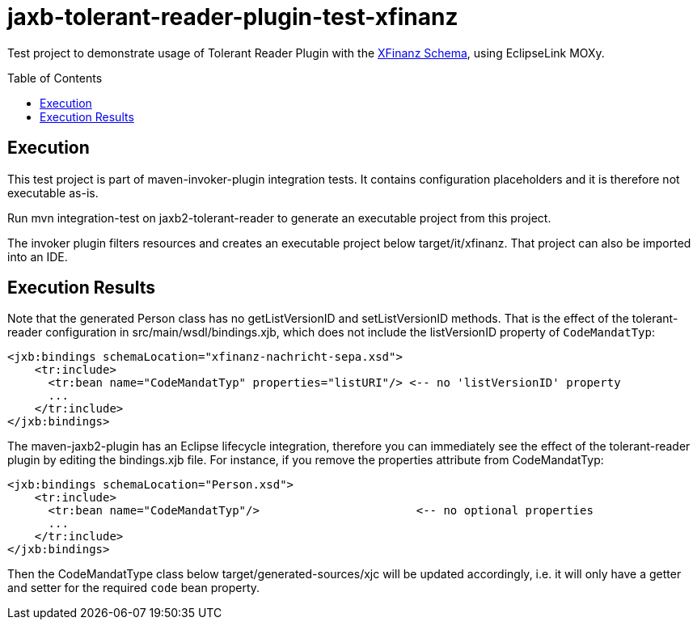 = jaxb-tolerant-reader-plugin-test-xfinanz
:toc:
:toc-placement: preamble

Test project to demonstrate usage of Tolerant Reader Plugin with the https://www.xrepository.de/details/urn:xoev-de:agxfinanz:standard:xfinanz[XFinanz Schema], using EclipseLink MOXy.

== Execution

This test project is part of maven-invoker-plugin integration tests. It contains configuration placeholders and it is therefore not executable as-is.

Run mvn integration-test on jaxb2-tolerant-reader to generate an executable project from this project. 

The invoker plugin filters resources and creates an executable project below target/it/xfinanz. That project can also be imported into an IDE.

== Execution Results

Note that the generated Person class has no getListVersionID and setListVersionID methods. That is the effect of the tolerant-reader configuration in src/main/wsdl/bindings.xjb, which does not include the listVersionID property of `CodeMandatTyp`:

----
<jxb:bindings schemaLocation="xfinanz-nachricht-sepa.xsd">
    <tr:include>
      <tr:bean name="CodeMandatTyp" properties="listURI"/> <-- no 'listVersionID' property
      ...
    </tr:include>
</jxb:bindings>
----

The maven-jaxb2-plugin has an Eclipse lifecycle integration, therefore you can immediately see the effect of the tolerant-reader plugin by editing the bindings.xjb file. For instance, if you remove the properties attribute from CodeMandatTyp:

----
<jxb:bindings schemaLocation="Person.xsd">
    <tr:include>
      <tr:bean name="CodeMandatTyp"/>                       <-- no optional properties
      ...
    </tr:include>
</jxb:bindings>
----

Then the CodeMandatType class below target/generated-sources/xjc will be updated accordingly, i.e. it will only have a getter and setter for the required `code` bean property.
